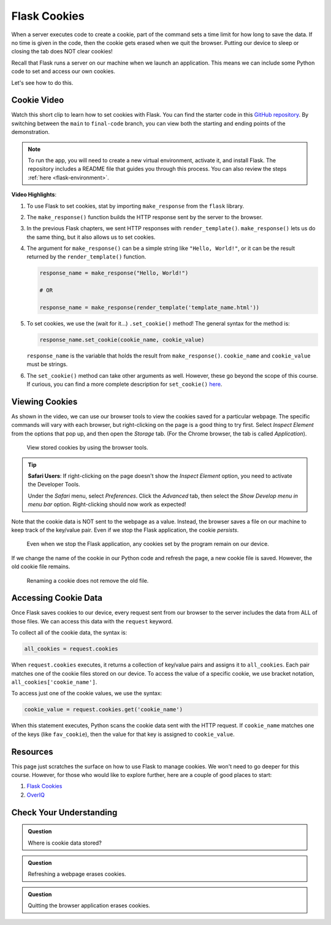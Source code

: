 Flask Cookies
=============

When a server executes code to create a cookie, part of the command sets a time
limit for how long to save the data. If no time is given in the code, then the
cookie gets erased when we quit the browser. Putting our device to sleep or
closing the tab does NOT clear cookies!

Recall that Flask runs a server on our machine when we launch an application.
This means we can include some Python code to set and access our own cookies.

Let's see how to do this.

Cookie Video
------------

Watch this short clip to learn how to set cookies with Flask. You can find the
starter code in this `GitHub repository <https://github.com/LaunchCodeEducation/LCHS_cookie_intro.git>`__.
By switching between the ``main`` to ``final-code`` branch, you can view both
the starting and ending points of the demonstration.

.. admonition:: Note

   To run the app, you will need to create a new virtual environment, activate
   it, and install Flask. The repository includes a README file that guides you
   through this process. You can also review the steps
   :ref:`here <flask-environment>`.

.. raw:: html

   <section class="vid_box">
      <iframe class="vid" src="https://www.youtube.com/embed/V-jAPj6fETg" frameborder="1" allow="accelerometer; autoplay; clipboard-write; encrypted-media; gyroscope; picture-in-picture" allowfullscreen></iframe>
   </section>

.. index:: ! make_response, ! set_cookie method

**Video Highlights**:

#. To use Flask to set cookies, stat by importing ``make_response`` from the
   ``flask`` library.
#. The ``make_response()`` function builds the HTTP response sent by the server
   to the browser.
#. In the previous Flask chapters, we sent HTTP responses with
   ``render_template()``. ``make_response()`` lets us do the same thing, but
   it also allows us to set cookies.
#. The argument for ``make_response()`` can be a simple string like
   ``"Hello, World!"``, or it can be the result returned by the
   ``render_template()`` function.

   .. sourcecode:: Python

      response_name = make_response("Hello, World!")

      # OR

      response_name = make_response(render_template('template_name.html'))

#. To set cookies, we use the (wait for it...) ``.set_cookie()`` method!
   The general syntax for the method is:

   .. sourcecode:: Python

      response_name.set_cookie(cookie_name, cookie_value)
   
   ``response_name`` is the variable that holds the result from
   ``make_response()``. ``cookie_name`` and ``cookie_value`` must be strings.

#. The ``set_cookie()`` method can take other arguments as well. However, these
   go beyond the scope of this course. If curious, you can find a more complete
   description for ``set_cookie()`` `here <https://pythonise.com/series/learning-flask/flask-cookies#setting-cookies>`__.

Viewing Cookies
---------------

As shown in the video, we can use our browser tools to view the cookies saved
for a particular webpage. The specific commands will vary with each browser,
but right-clicking on the page is a good thing to try first. Select
*Inspect Element* from the options that pop up, and then open the *Storage*
tab. (For the Chrome browser, the tab is called *Application*).

.. figure:: figures/storage-panel.png
   :alt: View cookies using the browser developer tools. The 'Storage' panel is selected.
   :width: 80%

   View stored cookies by using the browser tools.

.. admonition:: Tip

   **Safari Users**: If right-clicking on the page doesn't show the *Inspect
   Element* option, you need to activate the Developer Tools.

   Under the *Safari* menu, select *Preferences*. Click the *Advanced* tab,
   then select the *Show Develop menu in menu bar* option. Right-clicking
   should now work as expected!

Note that the cookie data is NOT sent to the webpage as a value. Instead, the
browser saves a file on our machine to keep track of the key/value pair. Even
if we stop the Flask application, the cookie *persists*.

.. figure:: figures/persistent-cookie.png
   :alt: The storage panel shows that the cookie remains on our device.
   :width: 80%

   Even when we stop the Flask application, any cookies set by the program remain on our device.

If we change the name of the cookie in our Python code and refresh the page, a
new cookie file is saved. However, the old cookie file remains.

.. figure:: figures/rename-cookie.png
   :alt: The storage panel shows both the old and new cookie files.
   :width: 80%

   Renaming a cookie does not remove the old file.

Accessing Cookie Data
---------------------

Once Flask saves cookies to our device, every request sent from our browser to
the server includes the data from ALL of those files. We can access this data
with the ``request`` keyword.

To collect all of the cookie data, the syntax is:

.. sourcecode:: Python

   all_cookies = request.cookies

When ``request.cookies`` executes, it returns a collection of key/value pairs
and assigns it to ``all_cookies``. Each pair matches one of the cookie files
stored on our device. To access the value of a specific cookie, we use bracket
notation, ``all_cookies['cookie_name']``.

To access just one of the cookie values, we use the syntax:

.. sourcecode:: Python

   cookie_value = request.cookies.get('cookie_name')

When this statement executes, Python scans the cookie data sent with the HTTP
request. If ``cookie_name`` matches one of the keys (like ``fav_cookie``), then
the value for that key is assigned to ``cookie_value``.

Resources
---------

This page just scratches the surface on how to use Flask to manage cookies. We
won't need to go deeper for this course. However, for those who would like to
explore further, here are a couple of good places to start:

#. `Flask Cookies <https://pythonise.com/series/learning-flask/flask-cookies>`__
#. `OverIQ <https://overiq.com/flask-101/cookies-in-flask/>`__

Check Your Understanding
------------------------

.. admonition:: Question

   Where is cookie data stored?

   .. raw:: html

      <ol type="a">
         <li><input type="radio" name="Q1" autocomplete="off" onclick="evaluateMC(name, true)"> In a file on our device.</li>
         <li><input type="radio" name="Q1" autocomplete="off" onclick="evaluateMC(name, false)"> In the webpage open in our browser.</li>
         <li><input type="radio" name="Q1" autocomplete="off" onclick="evaluateMC(name, false)"> As a value assigned to a variable.</li>
         <li><input type="radio" name="Q1" autocomplete="off" onclick="evaluateMC(name, false)"> On a web server.</li>
      </ol>
      <p id="Q1"></p>

.. Answer = a

.. admonition:: Question

   Refreshing a webpage erases cookies.

   .. raw:: html

      <ol type="a">
         <li><input type="radio" name="Q2" autocomplete="off" onclick="evaluateMC(name, false)"> True</li>
         <li><input type="radio" name="Q2" autocomplete="off" onclick="evaluateMC(name, true)"> False</li>
      </ol>
      <p id="Q2"></p>

.. Answer = b

.. admonition:: Question

   Quitting the browser application erases cookies.

   .. raw:: html

      <ol type="a">
         <li><input type="radio" name="Q3" autocomplete="off" onclick="evaluateMC(name, false)"> Always</li>
         <li><input type="radio" name="Q3" autocomplete="off" onclick="evaluateMC(name, false)"> Never</li>
         <li><input type="radio" name="Q3" autocomplete="off" onclick="evaluateMC(name, true)"> Sometimes</li>
      </ol>
      <p id="Q3"></p>

.. Answer = c

